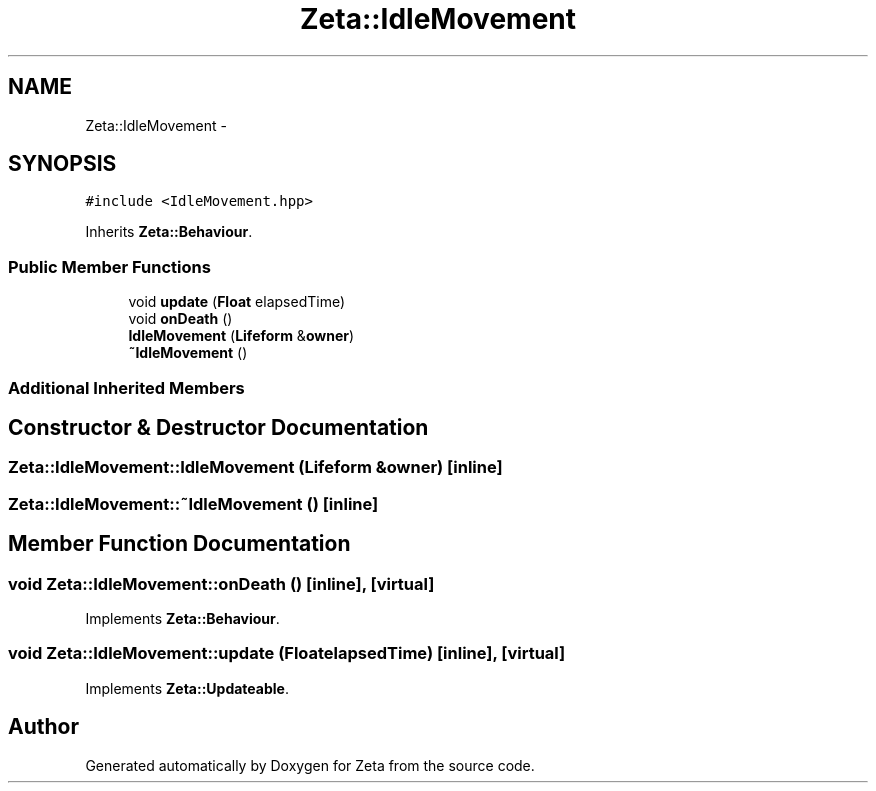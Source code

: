.TH "Zeta::IdleMovement" 3 "Wed Feb 10 2016" "Zeta" \" -*- nroff -*-
.ad l
.nh
.SH NAME
Zeta::IdleMovement \- 
.SH SYNOPSIS
.br
.PP
.PP
\fC#include <IdleMovement\&.hpp>\fP
.PP
Inherits \fBZeta::Behaviour\fP\&.
.SS "Public Member Functions"

.in +1c
.ti -1c
.RI "void \fBupdate\fP (\fBFloat\fP elapsedTime)"
.br
.ti -1c
.RI "void \fBonDeath\fP ()"
.br
.ti -1c
.RI "\fBIdleMovement\fP (\fBLifeform\fP &\fBowner\fP)"
.br
.ti -1c
.RI "\fB~IdleMovement\fP ()"
.br
.in -1c
.SS "Additional Inherited Members"
.SH "Constructor & Destructor Documentation"
.PP 
.SS "Zeta::IdleMovement::IdleMovement (\fBLifeform\fP &owner)\fC [inline]\fP"

.SS "Zeta::IdleMovement::~IdleMovement ()\fC [inline]\fP"

.SH "Member Function Documentation"
.PP 
.SS "void Zeta::IdleMovement::onDeath ()\fC [inline]\fP, \fC [virtual]\fP"

.PP
Implements \fBZeta::Behaviour\fP\&.
.SS "void Zeta::IdleMovement::update (\fBFloat\fPelapsedTime)\fC [inline]\fP, \fC [virtual]\fP"

.PP
Implements \fBZeta::Updateable\fP\&.

.SH "Author"
.PP 
Generated automatically by Doxygen for Zeta from the source code\&.
